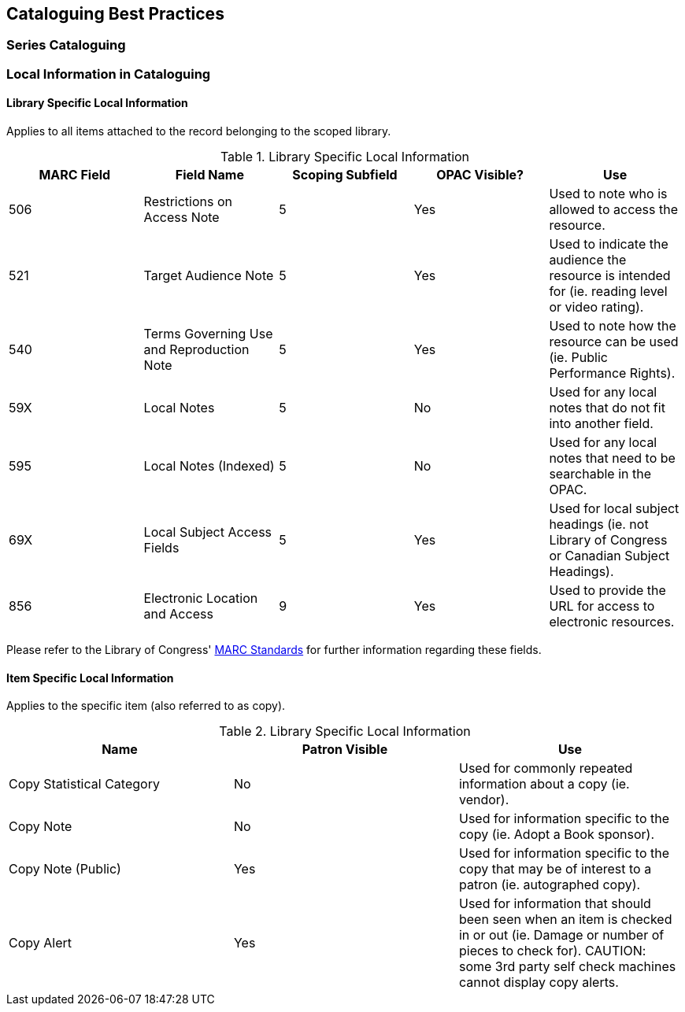 Cataloguing Best Practices
--------------------------

Series Cataloguing
~~~~~~~~~~~~~~~~~~

Local Information in Cataloguing
~~~~~~~~~~~~~~~~~~~~~~~~~~~~~~~~

Library Specific Local Information
^^^^^^^^^^^^^^^^^^^^^^^^^^^^^^^^^^

Applies to all items attached to the record belonging to the scoped library.

.Library Specific Local Information
[options="header"]
|=============
|MARC Field|Field Name|Scoping Subfield|OPAC Visible?|Use
|506|Restrictions on Access Note|5|Yes|Used to note who is allowed to access the resource.
|521|Target Audience Note|5|Yes|Used to indicate the audience the resource is intended for (ie. reading level or video rating).
|540|Terms Governing Use and Reproduction Note|5|Yes|Used to note how the resource can be used (ie. Public Performance Rights).
|59X|Local Notes|5|No|Used for any local notes that do not fit into another field.
|595|Local Notes (Indexed)|5|No|Used for any local notes that need to be searchable in the OPAC.
|69X|Local Subject Access Fields|5|Yes|Used for local subject headings (ie. not Library of Congress or Canadian Subject Headings).
|856|Electronic Location and Access|9|Yes|Used to provide the URL for access to electronic resources.
|=============

Please refer to the Library of Congress' https://www.loc.gov/marc/[MARC Standards] for further
information regarding these fields.

Item Specific Local Information
^^^^^^^^^^^^^^^^^^^^^^^^^^^^^^^

Applies to the specific item (also referred to as copy).

.Library Specific Local Information
[options="header"]
|=============
|Name|Patron Visible|Use
|Copy Statistical Category|No|Used for commonly repeated information about a copy (ie. vendor).
|Copy Note|No|Used for information specific to the copy (ie. Adopt a Book sponsor).
|Copy Note (Public)|Yes|Used for information specific to the copy that may be of interest to a patron (ie. autographed copy).
|Copy Alert|Yes|Used for information that should been seen when an item is checked in or out (ie. Damage or number of pieces to check for). CAUTION: some 3rd party self check machines cannot display copy alerts.
|=============
